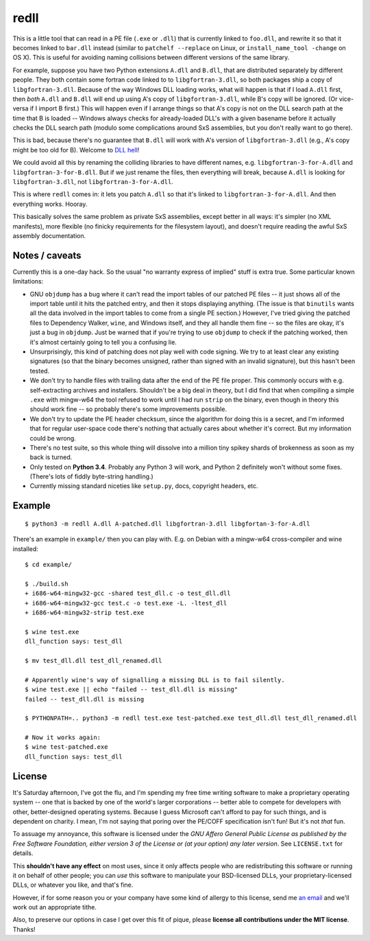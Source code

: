 redll
=====

This is a little tool that can read in a PE file (``.exe`` or
``.dll``) that is currently linked to ``foo.dll``, and rewrite it so
that it becomes linked to ``bar.dll`` instead (similar to ``patchelf
--replace`` on Linux, or ``install_name_tool -change`` on OS X). This
is useful for avoiding naming collisions between different versions of
the same library.

For example, suppose you have two Python extensions ``A.dll`` and
``B.dll``, that are distributed separately by different people. They
both contain some fortran code linked to to ``libgfortran-3.dll``, so
both packages ship a copy of ``libgfortran-3.dll``. Because of the way
Windows DLL loading works, what will happen is that if I load
``A.dll`` first, then *both* ``A.dll`` and ``B.dll`` will end up using
A's copy of ``libgfortran-3.dll``, while B's copy will be ignored. (Or
vice-versa if I import B first.) This will happen even if I arrange
things so that A's copy is not on the DLL search path at the time that
B is loaded -- Windows always checks for already-loaded DLL's with a
given basename before it actually checks the DLL search path (modulo
some complications around SxS assemblies, but you don't really want to
go there).

This is bad, because there's no guarantee that ``B.dll`` will work
with A's version of ``libgfortran-3.dll`` (e.g., A's copy might be too
old for B). Welcome to `DLL hell
<https://en.wikipedia.org/wiki/DLL_Hell>`_!

We could avoid all this by renaming the colliding libraries to have
different names, e.g. ``libgfortran-3-for-A.dll`` and
``libgfortran-3-for-B.dll``. But if we just rename the files, then
everything will break, because ``A.dll`` is looking for
``libgfortran-3.dll``, not ``libgfortran-3-for-A.dll``.

This is where ``redll`` comes in: it lets you patch ``A.dll`` so that
it's linked to ``libgfortran-3-for-A.dll``. And then everything
works. Hooray.

This basically solves the same problem as private SxS assemblies,
except better in all ways: it's simpler (no XML manifests), more
flexible (no finicky requirements for the filesystem layout), and
doesn't require reading the awful SxS assembly documentation.


Notes / caveats
---------------

Currently this is a one-day hack. So the usual "no warranty express of
implied" stuff is extra true. Some particular known limitations:

- GNU ``objdump`` has a bug where it can't read the import tables of
  our patched PE files -- it just shows all of the import table until
  it hits the patched entry, and then it stops displaying
  anything. (The issue is that ``binutils`` wants all the data
  involved in the import tables to come from a single PE section.)
  However, I've tried giving the patched files to Dependency Walker,
  ``wine``, and Windows itself, and they all handle them fine -- so
  the files are okay, it's just a bug in ``objdump``. Just be warned
  that if you're trying to use ``objdump`` to check if the patching
  worked, then it's almost certainly going to tell you a confusing
  lie.

- Unsurprisingly, this kind of patching does not play well with code
  signing. We try to at least clear any existing signatures (so that
  the binary becomes unsigned, rather than signed with an invalid
  signature), but this hasn't been tested.

- We don't try to handle files with trailing data after the end of the
  PE file proper. This commonly occurs with e.g. self-extracting
  archives and installers. Shouldn't be a big deal in theory, but I
  did find that when compiling a simple ``.exe`` with mingw-w64 the
  tool refused to work until I had run ``strip`` on the binary, even
  though in theory this should work fine -- so probably there's some
  improvements possible.

- We don't try to update the PE header checksum, since the algorithm
  for doing this is a secret, and I'm informed that for regular
  user-space code there's nothing that actually cares about whether
  it's correct. But my information could be wrong.

- There's no test suite, so this whole thing will dissolve into a
  million tiny spikey shards of brokenness as soon as my back is
  turned.

- Only tested on **Python 3.4**. Probably any Python 3 will work, and
  Python 2 definitely won't without some fixes. (There's lots of
  fiddly byte-string handling.)

- Currently missing standard niceties like ``setup.py``, docs,
  copyright headers, etc.


Example
-------

::

  $ python3 -m redll A.dll A-patched.dll libgfortran-3.dll libgfortan-3-for-A.dll

There's an example in ``example/`` then you can play with. E.g. on
Debian with a mingw-w64 cross-compiler and wine installed::

  $ cd example/

  $ ./build.sh
  + i686-w64-mingw32-gcc -shared test_dll.c -o test_dll.dll
  + i686-w64-mingw32-gcc test.c -o test.exe -L. -ltest_dll
  + i686-w64-mingw32-strip test.exe

  $ wine test.exe
  dll_function says: test_dll

  $ mv test_dll.dll test_dll_renamed.dll

  # Apparently wine's way of signalling a missing DLL is to fail silently.
  $ wine test.exe || echo "failed -- test_dll.dll is missing"
  failed -- test_dll.dll is missing

  $ PYTHONPATH=.. python3 -m redll test.exe test-patched.exe test_dll.dll test_dll_renamed.dll

  # Now it works again:
  $ wine test-patched.exe
  dll_function says: test_dll


License
-------

It's Saturday afternoon, I've got the flu, and I'm spending my free
time writing software to make a proprietary operating system -- one
that is backed by one of the world's larger corporations -- better
able to compete for developers with other, better-designed operating
systems. Because I guess Microsoft can't afford to pay for such
things, and is dependent on charity. I mean, I'm not saying that
poring over the PE/COFF specification isn't fun! But it's not *that*
fun.

To assuage my annoyance, this software is licensed under the *GNU
Affero General Public License as published by the Free Software
Foundation, either version 3 of the License or (at your option)
any later version*. See ``LICENSE.txt`` for details.

This **shouldn't have any effect** on most uses, since it only affects
people who are redistributing this software or running it on behalf
of other people; you can *use* this software to manipulate your
BSD-licensed DLLs, your proprietary-licensed DLLs, or whatever you
like, and that's fine.

However, if for some reason you or your company have some kind of
allergy to this license, send me `an email
<mailto:njs@pobox.com>`_ and we'll work out an appropriate tithe.

Also, to preserve our options in case I get over this fit of
pique, please **license all contributions under the MIT
license**. Thanks!
